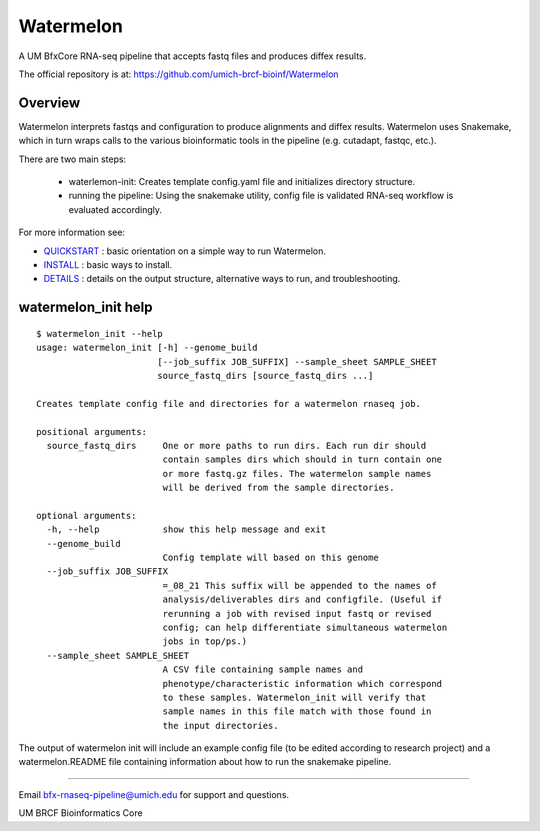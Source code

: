 ==========
Watermelon
==========

A UM BfxCore RNA-seq pipeline that accepts fastq files and produces diffex results.

The official repository is at:
https://github.com/umich-brcf-bioinf/Watermelon

--------
Overview
--------

Watermelon interprets fastqs and configuration to produce alignments and diffex results.
Watermelon uses Snakemake, which in turn wraps calls to the various bioinformatic tools
in the pipeline (e.g. cutadapt, fastqc, etc.).

There are two main steps:

 * waterlemon-init: Creates template config.yaml file and initializes directory structure.
 * running the pipeline: Using the snakemake utility, config file is validated RNA-seq workflow is evaluated accordingly.


For more information see:

* `QUICKSTART`_ : basic orientation on a simple way to run Watermelon.

* `INSTALL`_ : basic ways to install.

* `DETAILS`_ : details on the output structure, alternative ways to run, and troubleshooting.


--------------------
watermelon_init help
--------------------

::

  $ watermelon_init --help
  usage: watermelon_init [-h] --genome_build
                         [--job_suffix JOB_SUFFIX] --sample_sheet SAMPLE_SHEET
                         source_fastq_dirs [source_fastq_dirs ...]

  Creates template config file and directories for a watermelon rnaseq job.

  positional arguments:
    source_fastq_dirs     One or more paths to run dirs. Each run dir should
                          contain samples dirs which should in turn contain one
                          or more fastq.gz files. The watermelon sample names
                          will be derived from the sample directories.

  optional arguments:
    -h, --help            show this help message and exit
    --genome_build
                          Config template will based on this genome
    --job_suffix JOB_SUFFIX
                          =_08_21 This suffix will be appended to the names of
                          analysis/deliverables dirs and configfile. (Useful if
                          rerunning a job with revised input fastq or revised
                          config; can help differentiate simultaneous watermelon
                          jobs in top/ps.)
    --sample_sheet SAMPLE_SHEET
                          A CSV file containing sample names and
                          phenotype/characteristic information which correspond
                          to these samples. Watermelon_init will verify that
                          sample names in this file match with those found in
                          the input directories.


The output of watermelon init will include an example config file (to be edited according to research project) and a watermelon.README file containing information about how to run the snakemake pipeline.

====

Email bfx-rnaseq-pipeline@umich.edu for support and questions.

UM BRCF Bioinformatics Core

.. _INSTALL: doc/INSTALL.rst
.. _DETAILS: doc/DETAILS.rst
.. _QUICKSTART : doc/QUICKSTART.rst
